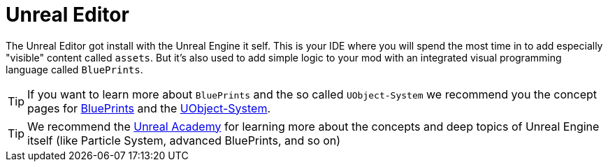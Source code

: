 = Unreal Editor

The Unreal Editor got install with the Unreal Engine it self. This is
your IDE where you will spend the most time in to add especially
"visible" content called `assets`. But it's also used to add simple
logic to your mod with an integrated visual programming language called
`BluePrints`.

[TIP]
====
If you want to learn more about `BluePrints` and the so called
`UObject-System` we recommend you the concept pages for
xref:Development/UnrealEngine/BluePrints.adoc[BluePrints] and the
xref:Development/UnrealEngine/UObject.adoc[UObject-System].
====

[TIP]
====
We recommend the https://academy.unrealengine.com/[Unreal Academy] for
learning more about the concepts and deep topics of Unreal Engine itself
(like Particle System, advanced BluePrints, and so on)
====
